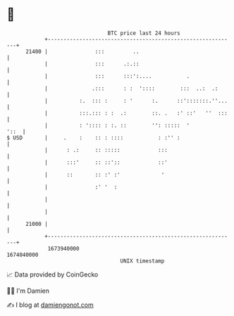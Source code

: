 * 👋

#+begin_example
                                   BTC price last 24 hours                    
               +------------------------------------------------------------+ 
         21400 |               :::         ..                               | 
               |               :::      .:.::                               | 
               |               :::      :::':....           .               | 
               |              .:::      : :  '::::        :::  ..:  .:      | 
               |          :.  ::: :     : '      :.      ::':::::::.''...   | 
               |          :::.::: : :  .:        ::. .   :' ::'   ''  :::   | 
               |          : ':::: : :. ::        '': :::::  '          '::  | 
   $ USD       |     .    :    :: : ::::           : :'' :                  | 
               |      : .:     :: :::::            :::                      | 
               |      :::'     :: ::'::            ::'                      | 
               |      ::       :: :' :'             '                       | 
               |               :' '  :                                      | 
               |                                                            | 
               |                                                            | 
         21000 |                                                            | 
               +------------------------------------------------------------+ 
                1673940000                                        1674040000  
                                       UNIX timestamp                         
#+end_example
📈 Data provided by CoinGecko

🧑‍💻 I'm Damien

✍️ I blog at [[https://www.damiengonot.com][damiengonot.com]]
